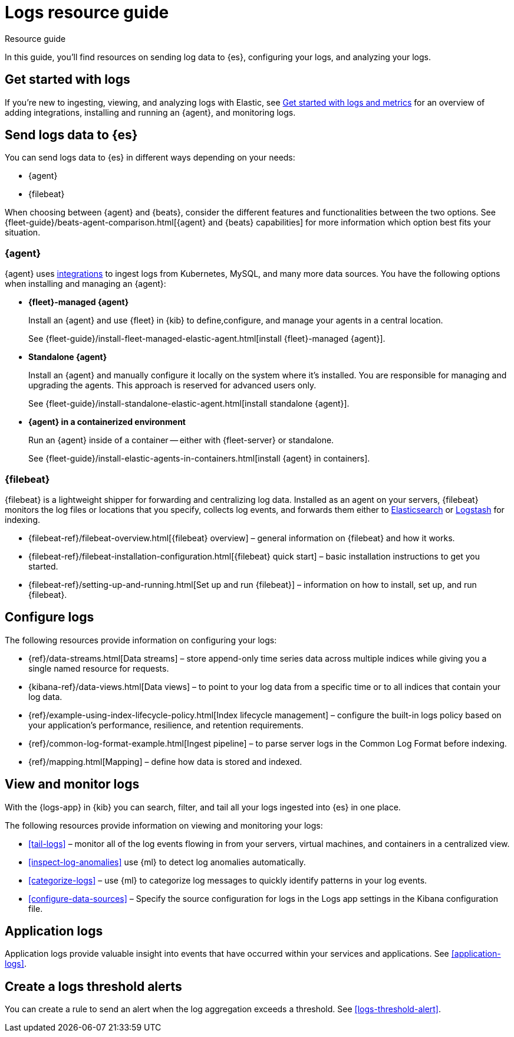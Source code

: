 [[logs-checklist]]
= Logs resource guide

++++
<titleabbrev>Resource guide</titleabbrev>
++++

In this guide, you'll find resources on sending log data to {es}, configuring your logs, and analyzing your logs. 

[discrete]
[[logs-getting-started-checklist]]
== Get started with logs

If you're new to ingesting, viewing, and analyzing logs with Elastic, see <<logs-metrics-get-started, Get started with logs and metrics>> for an overview of adding integrations, installing and running an {agent}, and monitoring logs.

[discrete]
[[logs-send-data-checklist]]
== Send logs data to {es}

You can send logs data to {es} in different ways depending on your needs: 

- {agent}
- {filebeat} 

When choosing between {agent} and {beats}, consider the different features and functionalities between the two options. 
See {fleet-guide}/beats-agent-comparison.html[{agent} and {beats} capabilities] for more information which option best fits your situation.

[discrete]
[[agent-ref-guide]]
=== {agent}
{agent} uses https://www.elastic.co/integrations/data-integrations[integrations] to ingest logs from Kubernetes, MySQL, and many more data sources.
You have the following options when installing and managing an {agent}:

* *{fleet}-managed {agent}*
+
Install an {agent} and use {fleet} in {kib} to define,configure, and manage your agents in a central location.
+
See {fleet-guide}/install-fleet-managed-elastic-agent.html[install {fleet}-managed {agent}].

* *Standalone {agent}*
+
Install an {agent} and manually configure it locally on the system where it’s installed. 
You are responsible for managing and upgrading the agents. 
This approach is reserved for advanced users only.
+
See {fleet-guide}/install-standalone-elastic-agent.html[install standalone {agent}].

* *{agent} in a containerized environment*
+
Run an {agent} inside of a container -- either with {fleet-server} or standalone.
+
See {fleet-guide}/install-elastic-agents-in-containers.html[install {agent} in containers].

[discrete]
[[beats-ref-guide]]
=== {filebeat}
{filebeat} is a lightweight shipper for forwarding and centralizing log data.
Installed as an agent on your servers, {filebeat} monitors the log files or locations that you specify, collects log events, and forwards them 
either to https://www.elastic.co/products/elasticsearch[Elasticsearch] or
https://www.elastic.co/products/logstash[Logstash] for indexing.

- {filebeat-ref}/filebeat-overview.html[{filebeat} overview] – general information on {filebeat} and how it works.
- {filebeat-ref}/filebeat-installation-configuration.html[{filebeat} quick start] – basic installation instructions to get you started.
- {filebeat-ref}/setting-up-and-running.html[Set up and run {filebeat}] – information on how to install, set up, and run {filebeat}.

[discrete]
[[logs-configure-data-checklist]]
== Configure logs

The following resources provide information on configuring your logs:

- {ref}/data-streams.html[Data streams] – store append-only time series data across multiple indices while giving you a single named resource for requests.
- {kibana-ref}/data-views.html[Data views] – to point to your log data from a specific time or to all indices that contain your log data.  
- {ref}/example-using-index-lifecycle-policy.html[Index lifecycle management] – configure the built-in logs policy based on your application's performance, resilience, and retention requirements.
- {ref}/common-log-format-example.html[Ingest pipeline] – to parse server logs in the Common Log Format before indexing.
- {ref}/mapping.html[Mapping] – define how data is stored and indexed.

[discrete]
[[logs-monitor-checklist]]
== View and monitor logs

With the {logs-app} in {kib} you can search, filter, and tail all your logs ingested into {es} in one place.

The following resources provide information on viewing and monitoring your logs:

- <<tail-logs>> – monitor all of the log events flowing in from your servers, virtual machines, and containers in a centralized view.
- <<inspect-log-anomalies>> use {ml} to detect log anomalies automatically.
- <<categorize-logs>> – use {ml} to categorize log messages to quickly identify patterns in your log events.
- <<configure-data-sources>> – Specify the source configuration for logs in the Logs app settings in the Kibana configuration file.

[discrete]
[[logs-app-checklist]]
== Application logs

Application logs provide valuable insight into events that have occurred within your services and applications.
See <<application-logs>>. 

[discrete]
[[logs-alerts-checklist]]
== Create a logs threshold alerts

You can create a rule to send an alert when the log aggregation exceeds a threshold.
See <<logs-threshold-alert>>.
